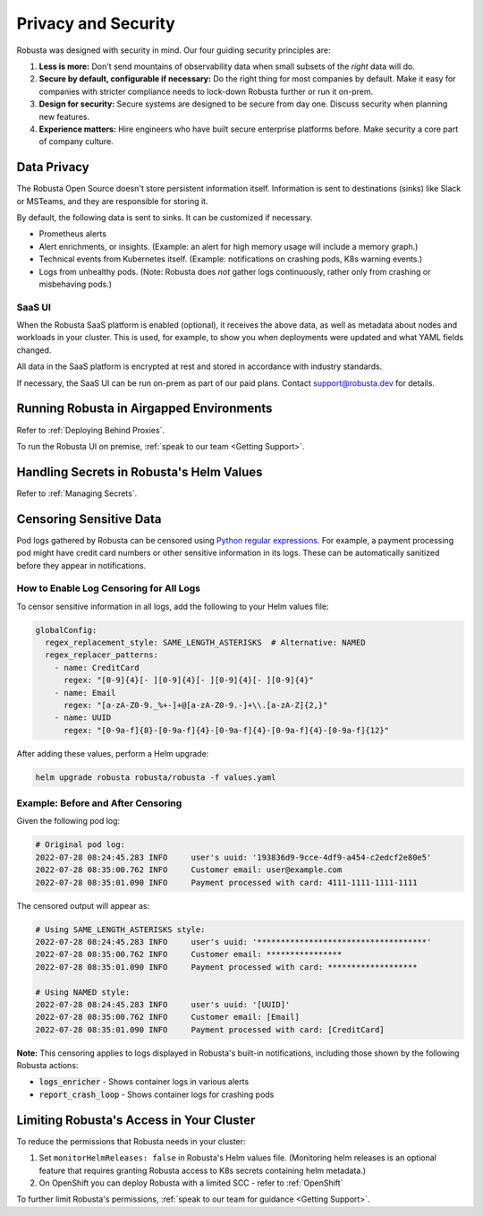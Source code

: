 Privacy and Security
############################

Robusta was designed with security in mind. Our four guiding security principles are:

1. **Less is more:** Don't send mountains of observability data when small subsets of the *right* data will do.
2. **Secure by default, configurable if necessary:** Do the right thing for most companies by default. Make it easy for companies with stricter compliance needs to lock-down Robusta further or run it on-prem.
3. **Design for security:** Secure systems are designed to be secure from day one. Discuss security when planning new features.
4. **Experience matters:** Hire engineers who have built secure enterprise platforms before. Make security a core part of company culture.

Data Privacy
********************
The Robusta Open Source doesn't store persistent information itself.
Information is sent to destinations (sinks) like Slack or MSTeams, and they are responsible for storing it.

By default, the following data is sent to sinks. It can be customized if necessary.

- Prometheus alerts
- Alert enrichments, or insights. (Example: an alert for high memory usage will include a memory graph.)
- Technical events from Kubernetes itself. (Example: notifications on crashing pods, K8s warning events.)
- Logs from unhealthy pods. (Note: Robusta does *not* gather logs continuously, rather only from crashing or misbehaving pods.)

SaaS UI
----------
When the Robusta SaaS platform is enabled (optional), it receives the above data, as well as metadata about nodes and workloads in your cluster.
This is used, for example, to show you when deployments were updated and what YAML fields changed.

All data in the SaaS platform is encrypted at rest and stored in accordance with industry standards.

If necessary, the SaaS UI can be run on-prem as part of our paid plans. Contact support@robusta.dev for details.

Running Robusta in Airgapped Environments
******************************************
Refer to :ref:`Deploying Behind Proxies`.

To run the Robusta UI on premise, :ref:`speak to our team <Getting Support>`.

Handling Secrets in Robusta's Helm Values
******************************************
Refer to :ref:`Managing Secrets`.

Censoring Sensitive Data
*************************

Pod logs gathered by Robusta can be censored using `Python regular expressions <https://www.w3schools.com/python/python_regex.asp>`_. For example, a payment processing pod might have credit card numbers or other sensitive information in its logs. These can be automatically sanitized before they appear in notifications.

How to Enable Log Censoring for All Logs
-----------------------------------------

To censor sensitive information in all logs, add the following to your Helm values file:

.. code-block:: yaml

    globalConfig:
      regex_replacement_style: SAME_LENGTH_ASTERISKS  # Alternative: NAMED
      regex_replacer_patterns:
        - name: CreditCard
          regex: "[0-9]{4}[- ][0-9]{4}[- ][0-9]{4}[- ][0-9]{4}"
        - name: Email
          regex: "[a-zA-Z0-9._%+-]+@[a-zA-Z0-9.-]+\\.[a-zA-Z]{2,}"
        - name: UUID
          regex: "[0-9a-f]{8}-[0-9a-f]{4}-[0-9a-f]{4}-[0-9a-f]{4}-[0-9a-f]{12}"

After adding these values, perform a Helm upgrade:

.. code-block:: bash

    helm upgrade robusta robusta/robusta -f values.yaml

Example: Before and After Censoring
------------------------------------

Given the following pod log:

.. code-block::

    # Original pod log:
    2022-07-28 08:24:45.283 INFO     user's uuid: '193836d9-9cce-4df9-a454-c2edcf2e80e5'
    2022-07-28 08:35:00.762 INFO     Customer email: user@example.com
    2022-07-28 08:35:01.090 INFO     Payment processed with card: 4111-1111-1111-1111

The censored output will appear as:

.. code-block::

    # Using SAME_LENGTH_ASTERISKS style:
    2022-07-28 08:24:45.283 INFO     user's uuid: '************************************'
    2022-07-28 08:35:00.762 INFO     Customer email: ****************
    2022-07-28 08:35:01.090 INFO     Payment processed with card: *******************

    # Using NAMED style:
    2022-07-28 08:24:45.283 INFO     user's uuid: '[UUID]'
    2022-07-28 08:35:00.762 INFO     Customer email: [Email]
    2022-07-28 08:35:01.090 INFO     Payment processed with card: [CreditCard]

**Note:** This censoring applies to logs displayed in Robusta's built-in notifications, including those shown by the following Robusta actions:

- :code:`logs_enricher` - Shows container logs in various alerts
- :code:`report_crash_loop` - Shows container logs for crashing pods

Limiting Robusta's Access in Your Cluster
*******************************************

To reduce the permissions that Robusta needs in your cluster:

1. Set ``monitorHelmReleases: false`` in Robusta's Helm values file. (Monitoring helm releases is an optional feature that requires granting Robusta access to K8s secrets containing helm metadata.)
2. On OpenShift you can deploy Robusta with a limited SCC - refer to :ref:`OpenShift`

To further limit Robusta's permissions, :ref:`speak to our team for guidance <Getting Support>`.
